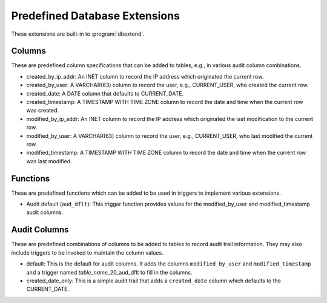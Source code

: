 .. _predef-ext:

Predefined Database Extensions
==============================

These extensions are built-in to :program:`dbextend`.

Columns
-------

These are predefined column specifications that can be added to
tables, e.g., in various audit column combinations.

- created_by_ip_addr: An INET column to record the IP address which
  originated the current row.

- created_by_user: A VARCHAR(63) column to record the user, e.g.,
  CURRENT_USER, who created the current row.

- created_date: A DATE column that defaults to CURRENT_DATE.

- created_timestamp: A TIMESTAMP WITH TIME ZONE column to record the
  date and time when the current row was created.

- modified_by_ip_addr: An INET column to record the IP address which
  originated the last modification to the current row.

- modified_by_user: A VARCHAR(63) column to record the user, e.g.,
  CURRENT_USER, who last modified the current row.

- modified_timestamp: A TIMESTAMP WITH TIME ZONE column to record the
  date and time when the current row was last modified.

Functions
---------

These are predefined functions which can be added to be used in
triggers to implement various extensions.

- Audit default (``aud_dflt``): This trigger function provides values
  for the modified_by_user and modified_timestamp audit columns.

Audit Columns
-------------

These are predefined combinations of columns to be added to tables to
record audit trail information. They may also include triggers to be
invoked to maintain the column values.

- default: This is the default for audit columns.  It adds the columns
  ``modified_by_user`` and ``modified_timestamp`` and a trigger named
  `table_name`\_20_aud_dflt to fill in the columns.

- created_date_only: This is a simple audit trail that adds a
  ``created_date`` column which defaults to the CURRENT_DATE.

